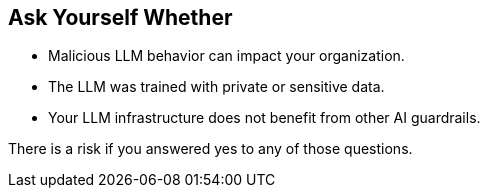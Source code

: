 == Ask Yourself Whether

* Malicious LLM behavior can impact your organization.
* The LLM was trained with private or sensitive data.
* Your LLM infrastructure does not benefit from other AI guardrails.

There is a risk if you answered yes to any of those questions.
